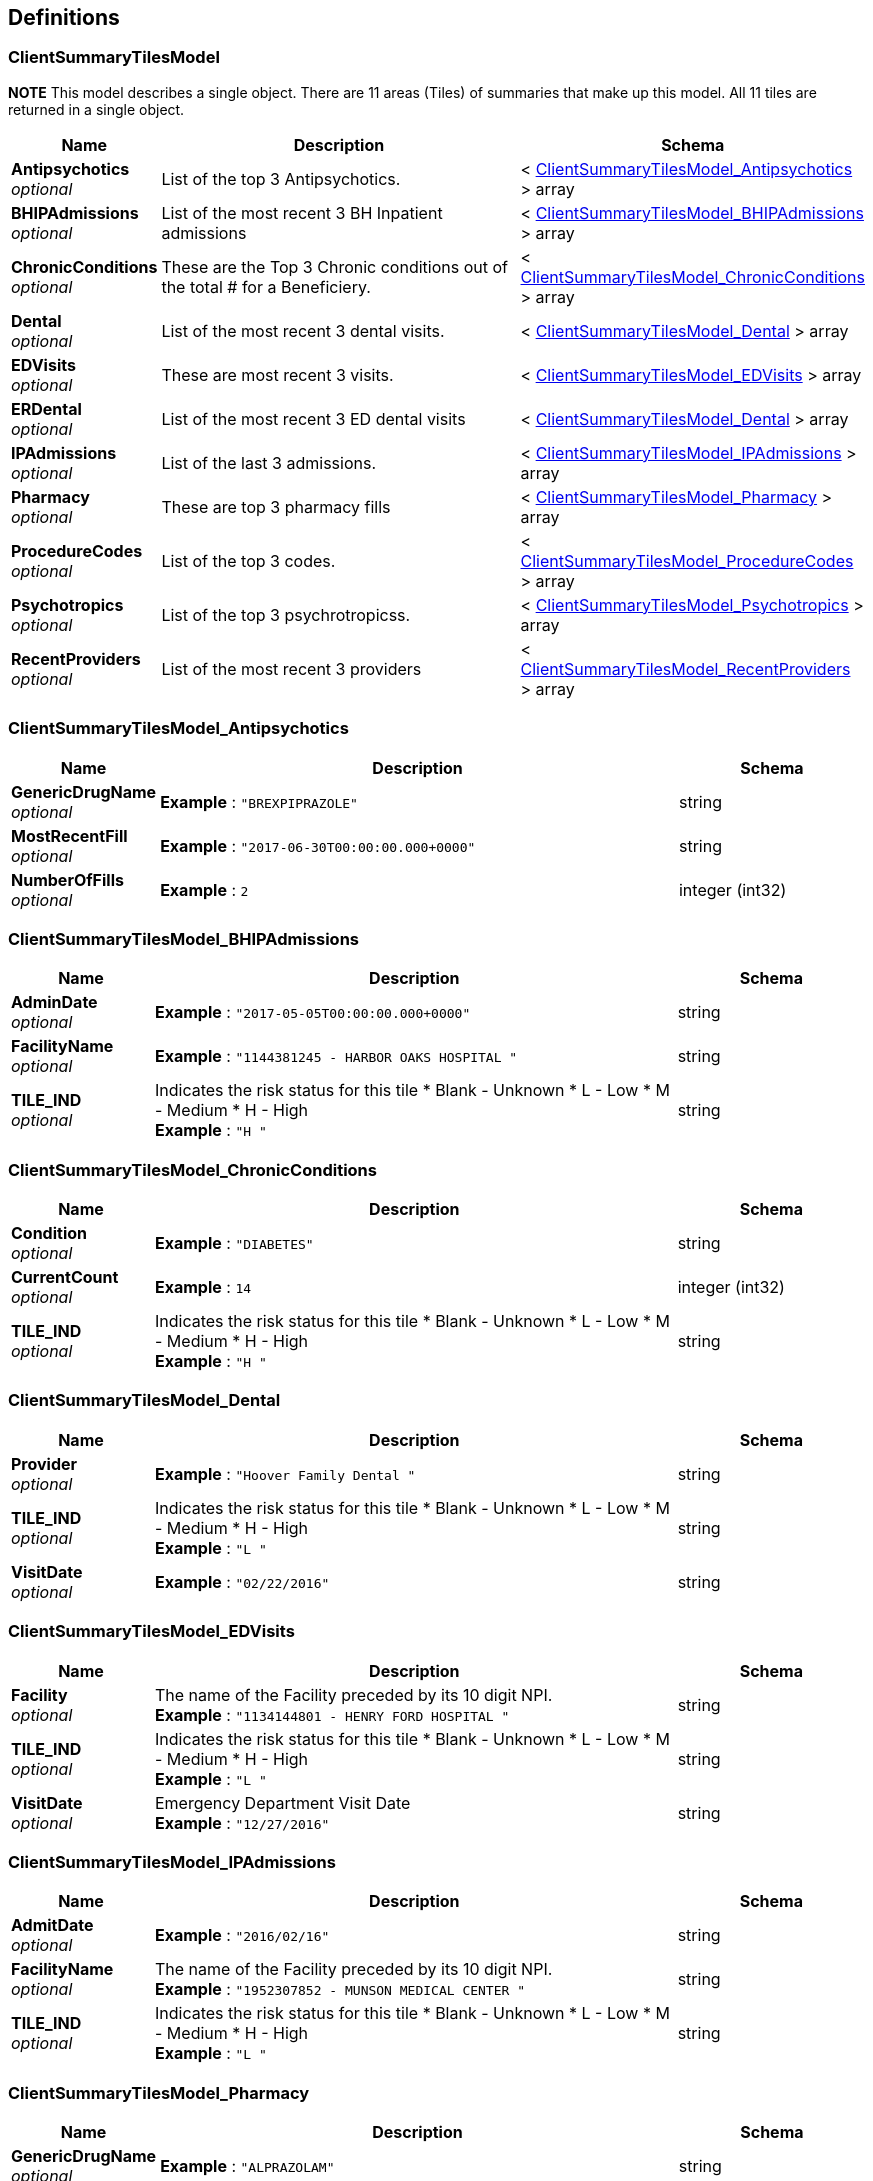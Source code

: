 
[[_definitions]]
== Definitions

[[_clientsummarytilesmodel]]
=== ClientSummaryTilesModel
*NOTE* This model describes a single object.
There are 11 areas (Tiles) of summaries that make up this model.
All 11 tiles are returned in a single object.


[options="header", cols=".^3a,.^11a,.^4a"]
|===
|Name|Description|Schema
|**Antipsychotics** +
__optional__|List of the top 3 Antipsychotics.|< <<_clientsummarytilesmodel_antipsychotics,ClientSummaryTilesModel_Antipsychotics>> > array
|**BHIPAdmissions** +
__optional__|List of the most recent 3 BH Inpatient admissions|< <<_clientsummarytilesmodel_bhipadmissions,ClientSummaryTilesModel_BHIPAdmissions>> > array
|**ChronicConditions** +
__optional__|These are the Top 3 Chronic conditions out of the total # for a Beneficiery.|< <<_clientsummarytilesmodel_chronicconditions,ClientSummaryTilesModel_ChronicConditions>> > array
|**Dental** +
__optional__|List of the most recent 3 dental visits.|< <<_clientsummarytilesmodel_dental,ClientSummaryTilesModel_Dental>> > array
|**EDVisits** +
__optional__|These are most recent 3 visits.|< <<_clientsummarytilesmodel_edvisits,ClientSummaryTilesModel_EDVisits>> > array
|**ERDental** +
__optional__|List of the most recent 3 ED dental visits|< <<_clientsummarytilesmodel_dental,ClientSummaryTilesModel_Dental>> > array
|**IPAdmissions** +
__optional__|List of the last 3 admissions.|< <<_clientsummarytilesmodel_ipadmissions,ClientSummaryTilesModel_IPAdmissions>> > array
|**Pharmacy** +
__optional__|These are top 3 pharmacy fills|< <<_clientsummarytilesmodel_pharmacy,ClientSummaryTilesModel_Pharmacy>> > array
|**ProcedureCodes** +
__optional__|List of the top 3 codes.|< <<_clientsummarytilesmodel_procedurecodes,ClientSummaryTilesModel_ProcedureCodes>> > array
|**Psychotropics** +
__optional__|List of the top 3 psychrotropicss.|< <<_clientsummarytilesmodel_psychotropics,ClientSummaryTilesModel_Psychotropics>> > array
|**RecentProviders** +
__optional__|List of the most recent 3 providers|< <<_clientsummarytilesmodel_recentproviders,ClientSummaryTilesModel_RecentProviders>> > array
|===


[[_clientsummarytilesmodel_antipsychotics]]
=== ClientSummaryTilesModel_Antipsychotics

[options="header", cols=".^3a,.^11a,.^4a"]
|===
|Name|Description|Schema
|**GenericDrugName** +
__optional__|**Example** : `"BREXPIPRAZOLE"`|string
|**MostRecentFill** +
__optional__|**Example** : `"2017-06-30T00:00:00.000+0000"`|string
|**NumberOfFills** +
__optional__|**Example** : `2`|integer (int32)
|===


[[_clientsummarytilesmodel_bhipadmissions]]
=== ClientSummaryTilesModel_BHIPAdmissions

[options="header", cols=".^3a,.^11a,.^4a"]
|===
|Name|Description|Schema
|**AdminDate** +
__optional__|**Example** : `"2017-05-05T00:00:00.000+0000"`|string
|**FacilityName** +
__optional__|**Example** : `"1144381245 -  HARBOR OAKS HOSPITAL "`|string
|**TILE_IND** +
__optional__|Indicates the risk status for this tile
* Blank - Unknown
* L - Low
* M - Medium
* H - High +
**Example** : `"H    "`|string
|===


[[_clientsummarytilesmodel_chronicconditions]]
=== ClientSummaryTilesModel_ChronicConditions

[options="header", cols=".^3a,.^11a,.^4a"]
|===
|Name|Description|Schema
|**Condition** +
__optional__|**Example** : `"DIABETES"`|string
|**CurrentCount** +
__optional__|**Example** : `14`|integer (int32)
|**TILE_IND** +
__optional__|Indicates the risk status for this tile
* Blank - Unknown
* L - Low
* M - Medium
* H - High +
**Example** : `"H    "`|string
|===


[[_clientsummarytilesmodel_dental]]
=== ClientSummaryTilesModel_Dental

[options="header", cols=".^3a,.^11a,.^4a"]
|===
|Name|Description|Schema
|**Provider** +
__optional__|**Example** : `"Hoover Family Dental "`|string
|**TILE_IND** +
__optional__|Indicates the risk status for this tile
* Blank - Unknown
* L - Low
* M - Medium
* H - High +
**Example** : `"L    "`|string
|**VisitDate** +
__optional__|**Example** : `"02/22/2016"`|string
|===


[[_clientsummarytilesmodel_edvisits]]
=== ClientSummaryTilesModel_EDVisits

[options="header", cols=".^3a,.^11a,.^4a"]
|===
|Name|Description|Schema
|**Facility** +
__optional__|The name of the Facility preceded by its 10 digit NPI. +
**Example** : `"1134144801 -  HENRY FORD HOSPITAL "`|string
|**TILE_IND** +
__optional__|Indicates the risk status for this tile
* Blank - Unknown
* L - Low
* M - Medium
* H - High +
**Example** : `"L    "`|string
|**VisitDate** +
__optional__|Emergency Department Visit Date +
**Example** : `"12/27/2016"`|string
|===


[[_clientsummarytilesmodel_ipadmissions]]
=== ClientSummaryTilesModel_IPAdmissions

[options="header", cols=".^3a,.^11a,.^4a"]
|===
|Name|Description|Schema
|**AdmitDate** +
__optional__|**Example** : `"2016/02/16"`|string
|**FacilityName** +
__optional__|The name of the Facility preceded by its 10 digit NPI. +
**Example** : `"1952307852 -  MUNSON MEDICAL CENTER "`|string
|**TILE_IND** +
__optional__|Indicates the risk status for this tile
* Blank - Unknown
* L - Low
* M - Medium
* H - High +
**Example** : `"L    "`|string
|===


[[_clientsummarytilesmodel_pharmacy]]
=== ClientSummaryTilesModel_Pharmacy

[options="header", cols=".^3a,.^11a,.^4a"]
|===
|Name|Description|Schema
|**GenericDrugName** +
__optional__|**Example** : `"ALPRAZOLAM"`|string
|**Most Recent Fill** +
__optional__|This is timestamp field. The time is always midnight.
The date portion is separated from the time portion by a single space.

Date Format - zm/zd/yyyy months and days dont have leading zeros. +
**Example** : `"3/14/2017 12:00:00 AM"`|string
|**Number of Fills** +
__optional__|The number of fills for the given DrugName. +
**Example** : `14`|integer (int32)
|===


[[_clientsummarytilesmodel_procedurecodes]]
=== ClientSummaryTilesModel_ProcedureCodes

[options="header", cols=".^3a,.^11a,.^4a"]
|===
|Name|Description|Schema
|**Current Count** +
__optional__|**Example** : `3`|integer (int32)
|**Procedure Code** +
__optional__|**Example** : `"99213 -  Office/outpatient visit est"`|string
|===


[[_clientsummarytilesmodel_psychotropics]]
=== ClientSummaryTilesModel_Psychotropics

[options="header", cols=".^3a,.^11a,.^4a"]
|===
|Name|Description|Schema
|**GenericDrugName** +
__optional__|This is the cool name for the drug. +
**Example** : `"DIVALPROEX SODIUM"`|string
|**MostRecentFill** +
__optional__|hhhhh +
**Example** : `"2016-09-19T00:00:00.000+0000"`|string
|**NumberOfFills** +
__optional__|**Example** : `3`|integer (int32)
|===


[[_clientsummarytilesmodel_recentproviders]]
=== ClientSummaryTilesModel_RecentProviders

[options="header", cols=".^3a,.^11a,.^4a"]
|===
|Name|Description|Schema
|**MostRecentVisit** +
__optional__|**Example** : `"2017-05-08T00:00:00.000+0000"`|string
|**ProviderID** +
__optional__|**Example** : `"1952791105"`|string
|**ProviderName** +
__optional__|**Example** : `"BEST URGENT CARE PC"`|string
|**TotalVisits** +
__optional__|**Example** : `3`|integer (int32)
|===


[[_helloworldmodel]]
=== HelloWorldModel
This is a confidence response to show that the link connection to the API server is working


[options="header", cols=".^3a,.^11a,.^4a"]
|===
|Name|Description|Schema
|**BuildEdition** +
__optional__|The Build Edition is used to keep track of which packages
are being published on each of the servers. 

Using the example above-

* Major release (ie- 17.9)
* Build version (ie- 6464)
* Package ID (ie- 27407) +
**Example** : `"17.9.6464.27407"`|string
|**Message** +
__optional__|**Example** : `"Hello World."`|string
|**ServerTime** +
__optional__|This is the State of Michigan Application servers time stamp. +
**Example** : `"9/18/2017 4:04:14 PM"`|string
|===


[[_planmodel]]
=== PlanModel
The object is the plans and the status of the Data User Agreements (DUA).
The APIDUA indicates if this plan has been granted access to the CC360-API.

__Type__ : < <<_planmodel_inner,PlanModel_inner>> > array


[[_planmodel_inner]]
=== PlanModel_inner

[options="header", cols=".^3a,.^11a,.^4a"]
|===
|Name|Description|Schema
|**APIDUA** +
__optional__|Indicates that this Plan ID/Type/EHRSystem/Location
has a valid data user agreement for using the CC360 API. +
**Example** : `"Active"`|enum (Active, Inactive)
|**EHRSystem** +
__optional__|Type type of Electronic Health Records system that the consumer
is proxy for this request

Default is *Any* +
**Maximal length** : `30` +
**Example** : `"PCE"`|string
|**ExtractDUA** +
__optional__|Indicates that this Plan ID/Type/EHRSystem/Location
has a valid Data Usaer Agreement for extracting data
from the CC360 web application. +
**Example** : `"Active"`|enum (Active, Inactive)
|**Location** +
__optional__|The location of the plan that the consumer is proxy for this request.
It is a simple text field to identify location
(ie Lansing, Grand Rapids, Traverse City

Default is *Any* +
**Maximal length** : `30` +
**Example** : `"Grand Rapids"`|string
|**PlanID** +
__optional__|This is the code used to help identify a specific plan +
**Maximal length** : `50` +
**Example** : `"13"`|string
|**PlanName** +
__optional__|**Maximal length** : `500` +
**Example** : `"Macomb Co CMH services"`|string
|**PlanType** +
__optional__|Indicates which type of provider for the plan. PIHP, MHP, ICO, etc' +
**Maximal length** : `10` +
**Example** : `"PIHP"`|enum (CGHAP, ICO, LCW, LHD, MHP, PIHP)
|**WebDUA** +
__optional__|Indicates that thisd Plan ID/TYpe/EHRSystem/Location
has a valid data user agreement for using the CC360 web application. +
**Example** : `"Active"`|enum (Active, Inactive)
|===


[[_status400]]
=== Status400
Bad request. Request was received that could not be understood by the server. This could be cause by any of the issues below.


[options="header", cols=".^3a,.^11a,.^4a"]
|===
|Name|Description|Schema
|**INVALID_BENEFICARY** +
__optional__|**Example** : `"The beneficary ID if supplied was not formatted correctly.Beneficiary ID is 10 digits, zero filled"`|string
|**INVALID_CASE** +
__optional__|**Example** : `"The case ID if supplied was not formatted correctly.Case ID is a integer number, np decimal point or commas."`|string
|**INVALID_GOAL** +
__optional__|**Example** : `"The Goal ID if supplied was not formatted correctly.  Goal ID is a integer number, no decimal point or commas.  "`|string
|**MISSING_PLAN** +
__optional__|**Example** : `"Header value is missing.  planID has to be passed with a non empty value"`|string
|**MISSING_TYPE** +
__optional__|**Example** : `"Header value is missing.  planYpe has to be passed with a non empty value"`|string
|===


[[_status404]]
=== Status404
Not Found . the server could not find what was requested


[options="header", cols=".^3a,.^11a,.^4a"]
|===
|Name|Description|Schema
|**Message** +
__optional__|**Example** : `"Beneficiary is not found."`|string
|===


[[_summarychronicconditiontilemodel]]
=== SummaryChronicConditionTileModel
*NOTE* This model describes a single object in an array of zero to many objects.
List of the Chronic conditions with tile drill down details


[options="header", cols=".^3a,.^11a,.^4a"]
|===
|Name|Description|Schema
|**13-18 Months** +
__optional__|Number of occurrences for this Condition in 13-18 Months +
**Example** : `"        109"`|string
|**7-12 Months** +
__optional__|Number of occurrences for this Condition in 7-12 Months +
**Example** : `"         37"`|string
|**BeneficiaryID** +
__optional__|Medicaid identifier for this beneficiery +
**Example** : `"9999999903"`|string
|**Conditions** +
__optional__|Name of the Chronic Condition(s) +
**Example** : `"DIABETES"`|string
|**Last 6 Months** +
__optional__|Number of occurrences for this Condition in 6 Months +
**Example** : `"         14"`|string
|===


[[_summaryedvisitsdrilldownmodel]]
=== SummaryEDVisitsDrillDownModel
This is a list of Emergency Room visits for the selected beneficiary.

__Type__ : < <<_summaryedvisitsdrilldownmodel_inner,SummaryEDVisitsDrillDownModel_inner>> > array


[[_summaryedvisitsdrilldownmodel_inner]]
=== SummaryEDVisitsDrillDownModel_inner

[options="header", cols=".^3a,.^11a,.^4a"]
|===
|Name|Description|Schema
|**AdmittingReason** +
__optional__|??.|string
|**BeneficiaryID** +
__optional__|Medicaid identifier for this beneficiary +
**Example** : `"9999999903"`|string
|**DateOfService** +
__optional__|Date the emergency department visit occured. +
**Example** : `"2/25/2017 12:00:00 AM"`|string
|**Facility** +
__optional__|The name of the facility where the in patient admission occured. +
**Example** : `"1023088168 -  ST JOHN HOSPITAL AND MEDICAL CENTER "`|string
|**PrimaryDiagnosis** +
__optional__|Primary diagnosos code. Includes the ICD-10 code and the description. +
**Example** : `"IM7989 - Other specified soft tissue disorders"`|string
|**SecondaryDiagnosis** +
__optional__|Secondary diagnosos code. Includes the ICD-10 code and the description. +
**Example** : `"R600 - Localized edema"`|string
|**TCN** +
__optional__|Transaction Control Number, uniquely identifies transaction in CHAMPS +
**Example** : `"9988776655443327777"`|string
|===


[[_summaryipadmissionsdrilldownmodel]]
=== SummaryIPAdmissionsDrillDownModel
This is a list of inpatient admissions for the selected beneficiary.

__Type__ : < <<_summaryipadmissionsdrilldownmodel_inner,SummaryIPAdmissionsDrillDownModel_inner>> > array


[[_summaryipadmissionsdrilldownmodel_inner]]
=== SummaryIPAdmissionsDrillDownModel_inner

[options="header", cols=".^3a,.^11a,.^4a"]
|===
|Name|Description|Schema
|**AdmitDate** +
__optional__|Date the beneficiary was admitted to the facility. +
**Example** : `"2017-04-30T00:00:00.000+0000"`|string
|**BeneficiaryID** +
__optional__|Medicaid identifier for this beneficiary +
**Example** : `"9999999903"`|string
|**DischargeDate** +
__optional__|Date the beneficiary was discharfed from the facility. +
**Example** : `"2017-05-01T00:00:00.000+0000"`|string
|**FacilityName** +
__optional__|The name of the facility where the in patient admission occured. +
**Example** : `"2234455666 - St Marys Cental Hospital"`|string
|**HospitalType** +
__optional__|Type of facility.|string
|**LengthOfStay** +
__optional__|The number of days the Inpatient admission was for. +
**Example** : `2`|integer (int32)
|**PrimaryDX** +
__optional__|Primary diagnosos code. Includes the ICD-10 code and the description. +
**Example** : `"I639 -  CEREBRAL INFARCTION UNSPECIFIED"`|string
|**TCN** +
__optional__|Transaction Control Number, uniquely identifies transaction in CHAMPS +
**Example** : `"9988776655443327777"`|string
|===


[[_summarypharmacydrilldownmodel]]
=== SummaryPharmacyDrillDownModel
Pharmacy details for a specific beneficiary.

__Type__ : < <<_summarypharmacydrilldownmodel_inner,SummaryPharmacyDrillDownModel_inner>> > array


[[_summarypharmacydrilldownmodel_inner]]
=== SummaryPharmacyDrillDownModel_inner

[options="header", cols=".^3a,.^11a,.^4a"]
|===
|Name|Description|Schema
|**BeneficiaryID** +
__optional__|Medicaid identifier for this beneficiary +
**Example** : `"9999999903"`|string
|**BrandName** +
__optional__|The brand name of the drug, +
**Example** : `"WARFARIN SODIUM"`|string
|**DailyDose** +
__optional__|Dosage of medication per day. +
**Example** : `"1.00"`|string
|**DaysSupply** +
__optional__|How many days this script is expected to last. +
**Example** : `30`|integer (int32)
|**DoseStrength** +
__optional__|Provides a description of drug potency in units. +
**Example** : `"1.000"`|string
|**DoseUnits** +
__optional__|Use in conjunction with drug strength number, volumne number and
volumne units to obtain a conventional strength expression for the drug product. +
**Length** : `10` +
**Example** : `"MG"`|string
|**Filldate** +
__optional__|Date that the prescription was filled. +
**Example** : `"2017-08-04T00:00:00.000+0000"`|string
|**GenericName** +
__optional__|The generic name of the drug. +
**Example** : `"WARFARIN SODIUM"`|string
|**PrescribingProvider** +
__optional__|Name of the doctor or provider who wrote the script. +
**Example** : `"JIRA G COUMARBATCH "`|string
|**QuantityDispensed** +
__optional__|Number of pills dispensed expressed in metric decimal units. +
**Example** : `"30.00"`|string
|**TotalDailyDose** +
__optional__|The daily dosage multiplied by the strength.
The first portion of this field is the units in decimal with 3 units of precision.
There is a separator (space)(hypen)(space)
Then the measurement of weight. +
**Length** : `25` +
**Example** : `"1.000 - MG"`|string
|===


[[_summaryprocedurecodestilemodel]]
=== SummaryProcedureCodesTileModel
*NOTE* This model describes a single object in an array of zero to many objects.
List of the all of the procedure calls with tile drill down details


[options="header", cols=".^3a,.^11a,.^4a"]
|===
|Name|Description|Schema
|**BeneficiaryID** +
__optional__|Medicaid identifier for this beneficiery +
**Example** : `"9999999903"`|string
|**CurrentCount** +
__optional__|Number of times for a given ProcedureCode used in a given period of time +
**Example** : `6.0`|number (int32)
|**EarliestDate** +
__optional__|Earliest date of the Procedure Code in a given period of time +
**Example** : `"2/8/2016 12:00:00 AM"`|string
|**LatestDate** +
__optional__|Most recent date of the Procedure Code in a given period of time +
**Example** : `"2/8/2017 12:00:00 AM"`|string
|**ProcedureCode** +
__optional__|Sub-type of Medical Classification used to identify specific surgical, medical or diagnostic interventions +
**Example** : `"99336 -  Domicil/r-home visit est pat"`|string
|===


[[_summaryrecentproviderstilemodel]]
=== SummaryRecentProvidersTileModel
*NOTE* This model describes a single object in an array of zero to many objects.
List of the all of the recent providers with tile drill down details


[options="header", cols=".^3a,.^11a,.^4a"]
|===
|Name|Description|Schema
|**BeneficiaryID** +
__optional__|Medicaid identifier for this beneficiery +
**Example** : `"9999999903"`|string
|**DateOfService** +
__optional__|Date of Service received by the Beneficiery +
**Example** : `"2/18/2017 12:00:00 AM"`|string
|**PrimaryDx** +
__optional__|Primary diagnosis made at the time of Service +
**Example** : `"M79621 - PAIN IN RIGHT UPPER ARM"`|string
|**ProviderID** +
__optional__|NPI-National Provider Identifier of the Provider +
**Example** : `"1528031226"`|string
|**SecondaryDx** +
__optional__|Secondary diagnosis made at the time of Service +
**Example** : `" - PAIN IN RIGHT UPPER ARM"`|string
|**TCN** +
__optional__|Transaction Control Number of a Claim +
**Example** : `"99999999999999000"`|string
|===



